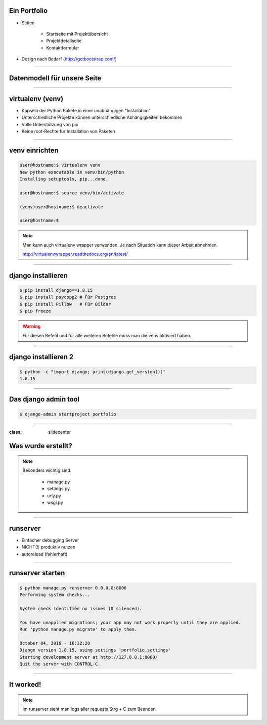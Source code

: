 
Ein Portfolio
--------------------------

* Seiten

   * Startseite mit Projektübersicht
   * Projektdetailseite
   * Kontaktformular

* Design nach Bedarf
  (http://getbootstrap.com/)

----

Datenmodell für unsere Seite
----------------------------

.. comment:
   http://www.nomnoml.com/#view/#direction:%20right%0A#edgeMargin:10%0A#zoom:1.5%0A%0A%0A[Kategorie|%0A%20%20Name:%20CharField%0A|]%0A[Projekt|%0A%20%20Name:%20CharField%0A%20%20Beschreibung:%20TextField%0A|]%0A[Kategorie]o-[Projekt]%0A%0A[Kontaktanfrage|%0A%20%20Absender:%20EmailField%0A%20%20Text:%20TextField%0A|]

   #direction: right
   #edgeMargin:10
   #zoom:1.5


   [Kategorie|
     name: CharField
   |]
   [Projekt|
     name: CharField
     copy: TextField
   |]
   [Kategorie]o-[Projekt]

   [Kontaktanfrage|
     sender: EmailField
     copy: TextField
   |]

.. image:: ../_static/project_orm.png
    :width: 50%

----


virtualenv (venv)
-----------------

* Kapseln der Python Pakete in einer unabhängigen "Installation"
* Unterschiedliche Projekte können unterschiedliche Abhängigkeiten bekommen
* Volle Unterstützung von pip
* Keine root-Rechte für Installation von Paketen

----

venv einrichten
---------------

.. code-block:: console

   user@hostname:$ virtualenv venv
   New python executable in venv/bin/python
   Installing setuptools, pip...done.

   user@hostname:$ source venv/bin/activate

   (venv)user@hostname:$ deactivate

   user@hostname:$

.. note::
   Man kann auch virtualenv wrapper verwenden.
   Je nach Situation kann dieser Arbeit abnehmen.

   http://virtualenvwrapper.readthedocs.org/en/latest/

----



django installieren
--------------------

.. code-block:: console

   $ pip install django==1.8.15
   $ pip install psycopg2 # Für Postgres
   $ pip install Pillow   # Für Bilder
   $ pip freeze

.. warning::
	Für diesen Befehl und für alle weiteren Befehle muss man die venv aktiviert haben.


----

django installieren 2
--------------------------

.. code-block:: console

   $ python -c "import django; print(django.get_version())"
   1.8.15


----

Das django admin tool
---------------------

.. code-block:: console

   $ django-admin startproject portfolio


----

:class: slidecenter

Was wurde erstellt?
---------------------

.. note::
   Besonders wichtig sind:

     * manage.py
     * settings.py
     * urly.py
     * wsgi.py

----



runserver
---------

* Einfacher debugging Server
* NICHT(!) produktiv nutzen
* autoreload (fehlerhaft)


----

runserver starten
------------------

.. code-block:: console

   $ python manage.py runserver 0.0.0.0:8000
   Performing system checks...

   System check identified no issues (0 silenced).

   You have unapplied migrations; your app may not work properly until they are applied.
   Run 'python manage.py migrate' to apply them.

   October 04, 2016 - 16:32:20
   Django version 1.8.15, using settings 'portfolio.settings'
   Starting development server at http://127.0.0.1:8000/
   Quit the server with CONTROL-C.


----


It worked!
---------------------

.. image:: ../_static/screenshots/django-startproject.png
    :width: 100%


.. note::
   Im runserver sieht man logs aller requests
   Strg + C zum Beenden
